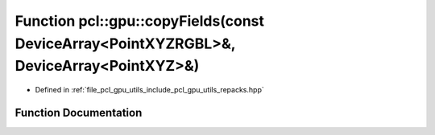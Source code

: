 .. _exhale_function_repacks_8hpp_1aa804bdacd17c0a6371a3919eab8b9b10:

Function pcl::gpu::copyFields(const DeviceArray<PointXYZRGBL>&, DeviceArray<PointXYZ>&)
=======================================================================================

- Defined in :ref:`file_pcl_gpu_utils_include_pcl_gpu_utils_repacks.hpp`


Function Documentation
----------------------


.. doxygenfunction:: pcl::gpu::copyFields(const DeviceArray<PointXYZRGBL>&, DeviceArray<PointXYZ>&)
